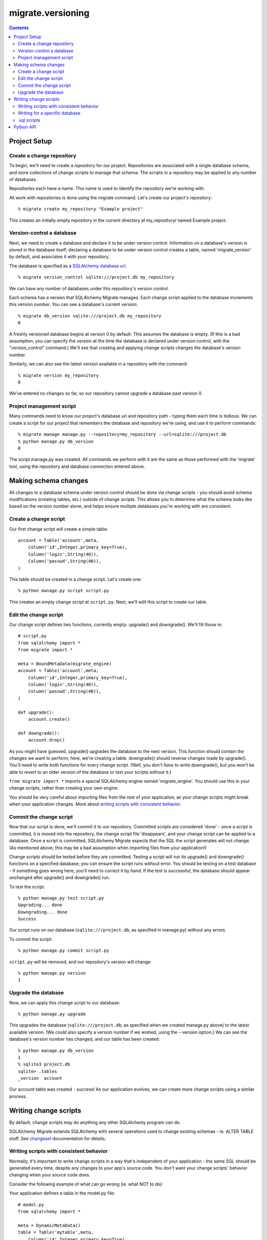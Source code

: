 ==================
migrate.versioning
==================

.. contents::

Project Setup
=============

Create a change repository
--------------------------

To begin, we'll need to create a *repository* for our project. Repositories are associated with a single database schema, and store collections of change scripts to manage that schema. The scripts in a repository may be applied to any number of databases.

Repositories each have a name. This name is used to identify the repository we're working with.

All work with repositories is done using the migrate command. Let's create our project's repository::

 % migrate create my_repository "Example project"

This creates an initially empty repository in the current directory at my_repository/ named Example project.

Version-control a database
--------------------------

Next, we need to create a database and declare it to be under version control. Information on a database's version is stored in the database itself; declaring a database to be under version control creates a table, named 'migrate_version' by default, and associates it with your repository.

The database is specified as a `SQLAlchemy database url`_.

.. _`sqlalchemy database url`: http://www.sqlalchemy.org/docs/dbengine.myt#dbengine_establishing

::

 % migrate version_control sqlite:///project.db my_repository

We can have any number of databases under this repository's version control.

Each schema has a version that SQLAlchemy Migrate manages. Each change script applied to the database increments this version number. You can see a database's current version::

 % migrate db_version sqlite:///project.db my_repository
 0 

A freshly versioned database begins at version 0 by default. This assumes the database is empty. (If this is a bad assumption, you can specify the version at the time the database is declared under version control, with the "version_control" command.) We'll see that creating and applying change scripts changes the database's version number.

Similarly, we can also see the latest version available in a repository with the command::

 % migrate version my_repository
 0

We've entered no changes so far, so our repository cannot upgrade a database past version 0. 

Project management script
-------------------------

Many commands need to know our project's database url and repository path - typing them each time is tedious. We can create a script for our project that remembers the database and repository we're using, and use it to perform commands::

 % migrate manage manage.py --repository=my_repository --url=sqlite:///project.db
 % python manage.py db_version
 0

The script manage.py was created. All commands we perform with it are the same as those performed with the 'migrate' tool, using the repository and database connection entered above.

Making schema changes
=====================

All changes to a database schema under version control should be done via change scripts - you should avoid schema modifications (creating tables, etc.) outside of change scripts. This allows you to determine what the schema looks like based on the version number alone, and helps ensure multiple databases you're working with are consistent.

Create a change script
----------------------
Our first change script will create a simple table::

 account = Table('account',meta,
     Column('id',Integer,primary_key=True),
     Column('login',String(40)),
     Column('passwd',String(40)),
 )

This table should be created in a change script. Let's create one::

 % python manage.py script script.py

This creates an empty change script at ``script.py``. Next, we'll edit this script to create our table.

Edit the change script
----------------------
Our change script defines two functions, currently empty: upgrade() and downgrade(). We'll fill those in::

 # script.py
 from sqlalchemy import *
 from migrate import *
 
 meta = BoundMetaData(migrate_engine)
 account = Table('account',meta,
     Column('id',Integer,primary_key=True),
     Column('login',String(40)),
     Column('passwd',String(40)),
 )
 
 def upgrade():
     account.create()
 
 def downgrade():
     account.drop()


As you might have guessed, upgrade() upgrades the database to the next version. This function should contain the changes we want to perform; here, we're creating a table. downgrade() should reverse changes made by upgrade(). You'll need to write both functions for every change script. (Well, you don't *have* to write downgrade(), but you won't be able to revert to an older version of the database or test your scripts without it.)

``from migrate import *`` imports a special SQLAlchemy engine named 'migrate_engine'. You should use this in your change scripts, rather than creating your own engine.

You should be very careful about importing files from the rest of your application, as your change scripts might break when your application changes. More about `writing scripts with consistent behavior`_.

Commit the change script
------------------------
Now that our script is done, we'll commit it to our repository. Committed scripts are considered 'done' - once a script is committed, it is moved into the repository, the change script file 'disappears', and your change script can be applied to a database. Once a script is committed, SQLAlchemy Migrate expects that the SQL the script generates will not change. (As mentioned above, this may be a bad assumption when importing files from your application!)

Change scripts should be tested before they are committed. Testing a script will run its upgrade() and downgrade() functions on a specified database; you can ensure the script runs without error. You should be testing on a test database - if something goes wrong here, you'll need to correct it by hand. If the test is successful, the database should appear unchanged after upgrade() and downgrade() run.

To test the script::
 
 % python manage.py test script.py
 Upgrading... done
 Downgrading... done
 Success

Our script runs on our database (``sqlite:///project.db``, as specified in manage.py) without any errors.

To commit the script::

 % python manage.py commit script.py

``script.py`` will be removed, and our repository's version will change::

 % python manage.py version
 1

Upgrade the database
--------------------
Now, we can apply this change script to our database::

 % python manage.py upgrade

This upgrades the database (``sqlite:///project.db``, as specified when we created manage.py above) to the latest available version. (We could also specify a version number if we wished, using the --version option.) We can see the database's version number has changed, and our table has been created::

 % python manage.py db_version
 1
 % sqlite3 project.db
 sqlite> .tables
 _version  account

Our account table was created - success! As our application evolves, we can create more change scripts using a similar process. 

Writing change scripts
======================

By default, change scripts may do anything any other SQLAlchemy program can do. 

SQLAlchemy Migrate extends SQLAlchemy with several operations used to change existing schemas - ie. ALTER TABLE stuff. See changeset_ documentation for details.

.. _changeset: changeset.html

Writing scripts with consistent behavior
----------------------------------------

Normally, it's important to write change scripts in a way that's independent of your application - the same SQL should be generated every time, despite any changes to your app's source code. You don't want your change scripts' behavior changing when your source code does. 

Consider the following example of what can go wrong (ie. what NOT to do):

Your application defines a table in the model.py file::

 # model.py
 from sqlalchemy import *

 meta = DynamicMetaData()
 table = Table('mytable',meta,
     Column('id',Integer,primary_key=True),
 )

...and uses this file to create a table in a change script::
 
 # changescript.py
 from sqlalchemy import *
 from migrate import *
 import model
 model.meta.connect(migrate_engine)

 def upgrade():
     model.table.create()
 def downgrade():
     model.table.drop()

This runs successfully the first time. But what happens if we change the table definition?

::

 table = Table('mytable',meta,
     Column('id',Integer,primary_key=True),
     Column('data',String(42)),
 )

We'll create a new column with a matching change script::

 # changescript2.py
 from sqlalchemy import *
 from migrate import *
 import model
 model.meta.connect(migrate_engine)

 def upgrade():
     model.table.data.create()
 def downgrade():
     model.table.data.drop()

This appears to run fine when upgrading an existing database - but the first script's behavior changed! Running all our change scripts on a new database will result in an error - the first script creates the table based on the new definition, with both columns; the second cannot add the column because it already exists. 

To avoid the above problem, you should copy-paste your table definition into each change script rather than importing parts of your application. 

Writing for a specific database
-------------------------------

Sometimes you need to write code for a specific database. Migrate scripts can run under any database, however - the engine you're given might belong to any database. Use engine.name to get the name of the database you're working with::

 >>> from sqlalchemy import *
 >>> from migrate import *
 >>> 
 >>> engine = create_engine('sqlite:///:memory:')
 >>> engine.name
 'sqlite'

.sql scripts
------------

You might prefer to write your change scripts in SQL, as .sql files, rather than as Python scripts. SQLAlchemy Migrate can work with that::

 % migrate version my_repository
 10
 % migrate commit upgrade.sql my_repository postgres upgrade
 % migrate version my_repository
 11
 % migrate commit downgrade.sql my_repository postgres downgrade 11
 % migrate version my_repository
 11

Here, two scripts are given, one for each *operation*, or function defined in a Python change script - upgrade and downgrade. Both are specified to run with Postgres databases - we can commit more for different databases if we like. Any database defined by SQLAlchemy may be used here - ex. sqlite, postgres, oracle, mysql...

For every .sql script added after the first, we must specify the version - if you don't enter a version to commit, SQLAlchemy Migrate assumes that commit is for a new version.

Python API
==========
All commands available from the command line are also available for your Python scripts by importing `migrate.versioning.api`_. See the `migrate.versioning.api`_ documentation for a list of functions; function names match equivalent shell commands. You can use this to help integrate SQLAlchemy Migrate with your existing update process. 

For example, the following commands are similar:
 
*From the command line*::

 % migrate help help
 /usr/bin/migrate help COMMAND

     Displays help on a given command.

*From Python*::

 import migrate.versioning.api
 migrate.versioning.api.help('help')
 # Output:
 # %prog help COMMAND
 # 
 #     Displays help on a given command.
  

.. _migrate.versioning.api: module-migrate.versioning.api.html
